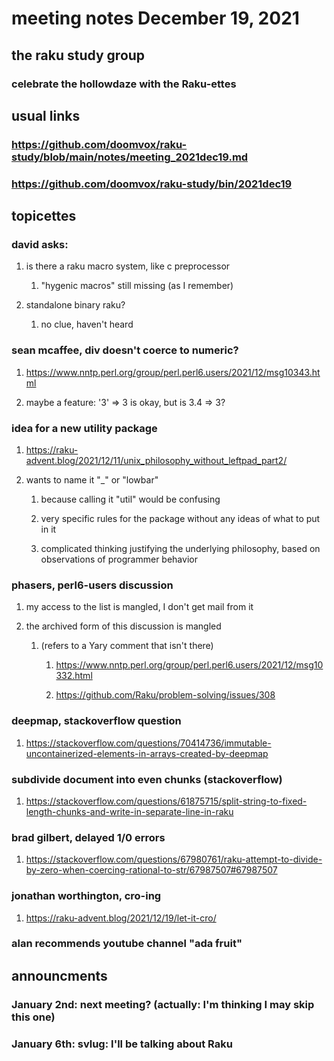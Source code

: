 * meeting notes December 19, 2021
** the raku study group
*** celebrate the hollowdaze with the Raku-ettes

** usual links
*** https://github.com/doomvox/raku-study/blob/main/notes/meeting_2021dec19.md 
*** https://github.com/doomvox/raku-study/bin/2021dec19

** topicettes

*** david asks:
**** is there a raku macro system, like c preprocessor
***** "hygenic macros" still missing (as I remember)
**** standalone binary raku?
***** no clue, haven't heard

*** sean mcaffee, div doesn't coerce to numeric?
**** https://www.nntp.perl.org/group/perl.perl6.users/2021/12/msg10343.html
**** maybe a feature: '3' => 3 is okay, but is 3.4 => 3?

*** idea for a new utility package
**** https://raku-advent.blog/2021/12/11/unix_philosophy_without_leftpad_part2/
**** wants to name it "_" or "lowbar" 
***** because calling it "util" would be confusing
***** very specific rules for the package without any ideas of what to put in it
***** complicated thinking justifying the underlying philosophy, based on observations of programmer behavior

*** phasers, perl6-users discussion
**** my access to the list is mangled, I don't get mail from it 
**** the archived form of this discussion is mangled 
***** (refers to a Yary comment that isn't there)
****** https://www.nntp.perl.org/group/perl.perl6.users/2021/12/msg10332.html
****** https://github.com/Raku/problem-solving/issues/308

*** deepmap, stackoverflow question
**** https://stackoverflow.com/questions/70414736/immutable-uncontainerized-elements-in-arrays-created-by-deepmap

*** subdivide document into even chunks (stackoverflow)
**** https://stackoverflow.com/questions/61875715/split-string-to-fixed-length-chunks-and-write-in-separate-line-in-raku

*** brad gilbert, delayed 1/0 errors
**** https://stackoverflow.com/questions/67980761/raku-attempt-to-divide-by-zero-when-coercing-rational-to-str/67987507#67987507

*** jonathan worthington, cro-ing
**** https://raku-advent.blog/2021/12/19/let-it-cro/

*** alan recommends youtube channel "ada fruit"


** announcments 
*** January 2nd: next meeting?  (actually: I'm thinking I may skip this one)
*** January 6th: svlug: I'll be talking about Raku

